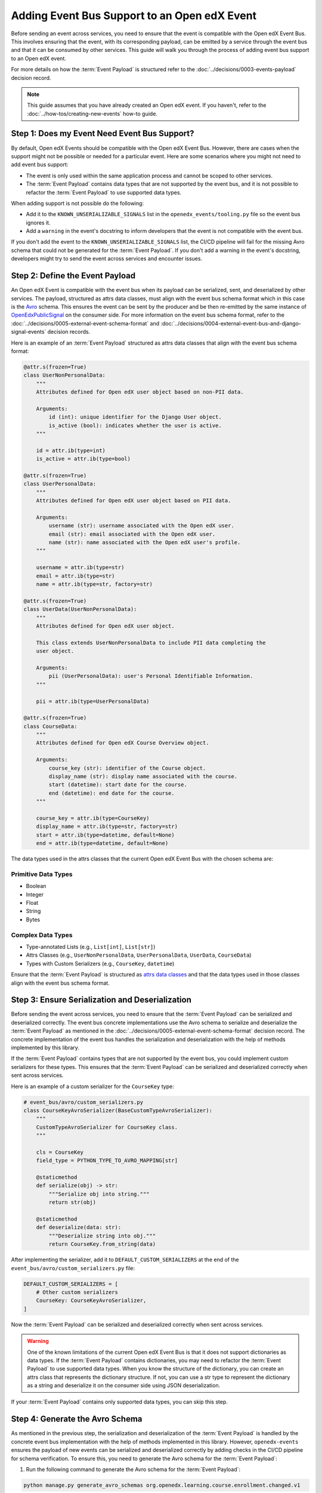 Adding Event Bus Support to an Open edX Event
=============================================

Before sending an event across services, you need to ensure that the event is compatible with the Open edX Event Bus. This involves ensuring that the event, with its corresponding payload, can be emitted by a service through the event bus and that it can be consumed by other services. This guide will walk you through the process of adding event bus support to an Open edX event.

For more details on how the :term:`Event Payload` is structured refer to the :doc:`../decisions/0003-events-payload` decision record.

.. note::
    This guide assumes that you have already created an Open edX event. If you haven't, refer to the :doc:`../how-tos/creating-new-events` how-to guide.

Step 1: Does my Event Need Event Bus Support?
----------------------------------------------

By default, Open edX Events should be compatible with the Open edX Event Bus. However, there are cases when the support might not be possible or needed for a particular event. Here are some scenarios where you might not need to add event bus support:

- The event is only used within the same application process and cannot be scoped to other services.
- The :term:`Event Payload` contains data types that are not supported by the event bus, and it is not possible to refactor the :term:`Event Payload` to use supported data types.

When adding support is not possible do the following:

- Add it to the ``KNOWN_UNSERIALIZABLE_SIGNALS`` list in the ``openedx_events/tooling.py`` file so the event bus ignores it.
- Add a ``warning`` in the event's docstring to inform developers that the event is not compatible with the event bus.

If you don't add the event to the ``KNOWN_UNSERIALIZABLE_SIGNALS`` list, the CI/CD pipeline will fail for the missing Avro schema that could not be generated for the :term:`Event Payload`. If you don't add a warning in the event's docstring, developers might try to send the event across services and encounter issues.

Step 2: Define the Event Payload
--------------------------------

An Open edX Event is compatible with the event bus when its payload can be serialized, sent, and deserialized by other services. The payload, structured as attrs data classes, must align with the event bus schema format which in this case is the `Avro`_ schema. This ensures the event can be sent by the producer and be then re-emitted by the same instance of `OpenEdxPublicSignal`_ on the consumer side. For more information on the event bus schema format, refer to the :doc:`../decisions/0005-external-event-schema-format` and :doc:`../decisions/0004-external-event-bus-and-django-signal-events` decision records.

Here is an example of an :term:`Event Payload` structured as attrs data classes that align with the event bus schema format:

.. code-block:: python

    @attr.s(frozen=True)
    class UserNonPersonalData:
        """
        Attributes defined for Open edX user object based on non-PII data.

        Arguments:
            id (int): unique identifier for the Django User object.
            is_active (bool): indicates whether the user is active.
        """

        id = attr.ib(type=int)
        is_active = attr.ib(type=bool)

    @attr.s(frozen=True)
    class UserPersonalData:
        """
        Attributes defined for Open edX user object based on PII data.

        Arguments:
            username (str): username associated with the Open edX user.
            email (str): email associated with the Open edX user.
            name (str): name associated with the Open edX user's profile.
        """

        username = attr.ib(type=str)
        email = attr.ib(type=str)
        name = attr.ib(type=str, factory=str)

    @attr.s(frozen=True)
    class UserData(UserNonPersonalData):
        """
        Attributes defined for Open edX user object.

        This class extends UserNonPersonalData to include PII data completing the
        user object.

        Arguments:
            pii (UserPersonalData): user's Personal Identifiable Information.
        """

        pii = attr.ib(type=UserPersonalData)

    @attr.s(frozen=True)
    class CourseData:
        """
        Attributes defined for Open edX Course Overview object.

        Arguments:
            course_key (str): identifier of the Course object.
            display_name (str): display name associated with the course.
            start (datetime): start date for the course.
            end (datetime): end date for the course.
        """

        course_key = attr.ib(type=CourseKey)
        display_name = attr.ib(type=str, factory=str)
        start = attr.ib(type=datetime, default=None)
        end = attr.ib(type=datetime, default=None)

The data types used in the attrs classes that the current Open edX Event Bus with the chosen schema are:

Primitive Data Types
~~~~~~~~~~~~~~~~~~~~

- Boolean
- Integer
- Float
- String
- Bytes

Complex Data Types
~~~~~~~~~~~~~~~~~~

- Type-annotated Lists (e.g., ``List[int]``, ``List[str]``)
- Attrs Classes (e.g., ``UserNonPersonalData``, ``UserPersonalData``, ``UserData``, ``CourseData``)
- Types with Custom Serializers (e.g., ``CourseKey``, ``datetime``)

Ensure that the :term:`Event Payload` is structured as `attrs data classes`_ and that the data types used in those classes align with the event bus schema format.

Step 3: Ensure Serialization and Deserialization
------------------------------------------------

Before sending the event across services, you need to ensure that the :term:`Event Payload` can be serialized and deserialized correctly. The event bus concrete implementations use the Avro schema to serialize and deserialize the :term:`Event Payload` as mentioned in the :doc:`../decisions/0005-external-event-schema-format` decision record. The concrete implementation of the event bus handles the serialization and deserialization with the help of methods implemented by this library.

.. For example, here's how the Redis event bus handles serialization before sending a message:

.. .. code-block:: python
..     :emphasize-lines: 4

..     # edx_event_bus_redis/internal/producer.py
..     full_topic = get_full_topic(topic)
..     context.full_topic = full_topic
..     event_bytes = serialize_event_data_to_bytes(event_data, signal)
..     message = RedisMessage(topic=full_topic, event_data=event_bytes, event_metadata=event_metadata)
..     stream_data = message.to_binary_dict()

.. Where `serialize_event_data_to_bytes`_ is a method that serializes the :term:`Event Payload` to bytes using the Avro schema. While the consumer side deserializes the :term:`Event Payload` using the Avro schema with the help of the `deserialize_bytes_to_event_data`_ method:

.. .. code-block:: python
..     :emphasize-lines: 3

..     # edx_event_bus_redis/internal/consumer.py
..     signal = OpenEdxPublicSignal.get_signal_by_type(msg.event_metadata.event_type)
..     event_data = deserialize_bytes_to_event_data(msg.event_data, signal)
..     send_results = signal.send_event_with_custom_metadata(msg.event_metadata, **event_data)

If the :term:`Event Payload` contains types that are not supported by the event bus, you could implement custom serializers for these types. This ensures that the :term:`Event Payload` can be serialized and deserialized correctly when sent across services.

Here is an example of a custom serializer for the ``CourseKey`` type:

.. code-block:: python

    # event_bus/avro/custom_serializers.py
    class CourseKeyAvroSerializer(BaseCustomTypeAvroSerializer):
        """
        CustomTypeAvroSerializer for CourseKey class.
        """

        cls = CourseKey
        field_type = PYTHON_TYPE_TO_AVRO_MAPPING[str]

        @staticmethod
        def serialize(obj) -> str:
            """Serialize obj into string."""
            return str(obj)

        @staticmethod
        def deserialize(data: str):
            """Deserialize string into obj."""
            return CourseKey.from_string(data)


After implementing the serializer, add it to ``DEFAULT_CUSTOM_SERIALIZERS`` at the end of the ``event_bus/avro/custom_serializers.py`` file:

.. code-block:: python

    DEFAULT_CUSTOM_SERIALIZERS = [
        # Other custom serializers
        CourseKey: CourseKeyAvroSerializer,
    ]

Now the :term:`Event Payload` can be serialized and deserialized correctly when sent across services.

.. warning::
    One of the known limitations of the current Open edX Event Bus is that it does not support dictionaries as data types. If the :term:`Event Payload` contains dictionaries, you may need to refactor the :term:`Event Payload` to use supported data types. When you know the structure of the dictionary, you can create an attrs class that represents the dictionary structure. If not, you can use a str type to represent the dictionary as a string and deserialize it on the consumer side using JSON deserialization.

If your :term:`Event Payload` contains only supported data types, you can skip this step.

Step 4: Generate the Avro Schema
--------------------------------

As mentioned in the previous step, the serialization and deserialization of the :term:`Event Payload` is handled by the concrete event bus implementation with the help of methods implemented in this library. However, ``openedx-events`` ensures the payload of new events can be serialized and deserialized correctly by adding checks in the CI/CD pipeline for schema verification. To ensure this, you need to generate the Avro schema for the :term:`Event Payload`:

1. Run the following command to generate the Avro schema for the :term:`Event Payload`:

.. code-block:: bash

    python manage.py generate_avro_schemas org.openedx.learning.course.enrollment.changed.v1

2. The Avro schema for the :term:`Event Payload` will be generated in the ``openedx_events/event_bus/avro/tests/schemas`` directory.
3. Push the changes to the branch and create a pull request or run the checks locally to verify that the Avro schema was generated correctly.

.. code-block:: bash

    make test

Step 5: Send the Event Across Services with the Event Bus
---------------------------------------------------------

To validate that you can consume the event emitted by a service through the event bus, you can send the event across services. Here is an example of how you can send the event across services using the Redis event bus implementation following the `setup instructions in a Tutor environment`_.

.. _Avro: https://avro.apache.org/
.. _OpenEdxPublicSignal: https://github.com/openedx/openedx-events/blob/main/openedx_events/tooling.py#L37
.. _attrs data classes: https://www.attrs.org/en/stable/overview.html
.. _serialize_event_data_to_bytes: https://github.com/openedx/openedx-events/blob/main/openedx_events/event_bus/avro/serializer.py#L82-L98
.. _deserialize_bytes_to_event_data: https://github.com/openedx/openedx-events/blob/main/openedx_events/event_bus/avro/deserializer.py#L86-L98
.. _setup instructions in a Tutor environment: https://github.com/openedx/event-bus-redis/blob/main/docs/tutor_installation.rst
